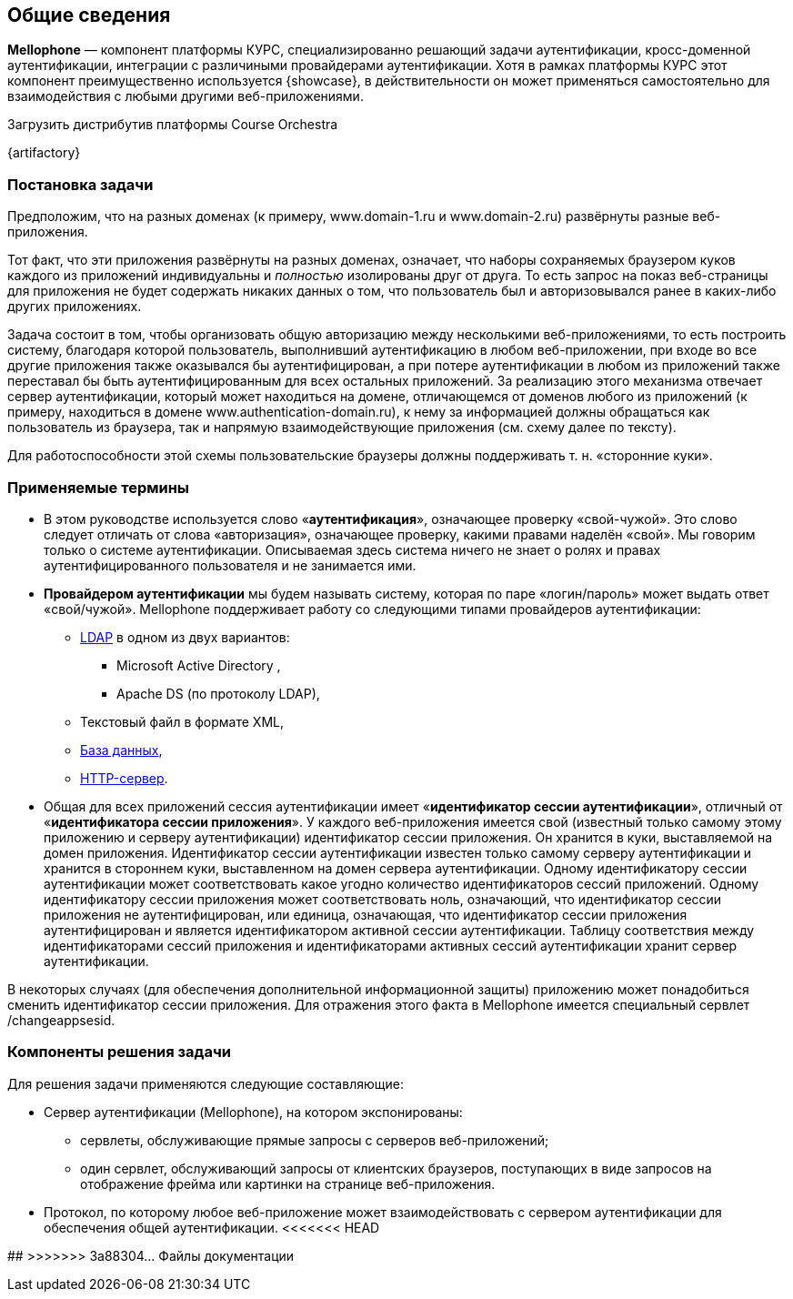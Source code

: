== Общие сведения

*Mellophone* — компонент платформы КУРС, специализированно решающий задачи аутентификации, кросс-доменной аутентификации, интеграции с различиными провайдерами аутентификации. Хотя в рамках платформы КУРС этот компонент преимущественно используется {showcase}, в действительности он может применяться самостоятельно для взаимодействия с любыми другими веб-приложениями.

.Загрузить дистрибутив платформы Course Orchestra
{artifactory}

=== Постановка задачи

Предположим, что на разных доменах (к примеру, www.domain-1.ru и www.domain-2.ru) развёрнуты разные веб-приложения.

Тот факт, что эти приложения развёрнуты на разных доменах, означает, что наборы сохраняемых браузером куков каждого из приложений индивидуальны и _полностью_ изолированы друг от друга. То есть запрос на показ веб-страницы для приложения не будет содержать никаких данных о том, что пользователь был и авторизовывался ранее в каких-либо других приложениях.

Задача состоит в том, чтобы организовать общую авторизацию между несколькими веб-приложениями, то есть построить систему, благодаря которой пользователь, выполнивший аутентификацию в любом веб-приложении, при входе во все другие приложения также оказывался бы аутентифицирован, а при потере аутентификации в любом из приложений также переставал бы быть аутентифицированным для всех остальных приложений. За реализацию этого механизма отвечает сервер аутентификации, который может находиться на домене, отличающемся от доменов любого из приложений (к примеру, находиться в домене www.authentication-domain.ru), к нему за информацией должны обращаться как пользователь из браузера, так и напрямую взаимодействующие приложения (см. схему далее по тексту).

Для работоспособности этой схемы пользовательские браузеры должны поддерживать т. н. «сторонние куки».

=== Применяемые термины
* В этом руководстве используется слово «*аутентификация*», означающее проверку «свой-чужой». Это слово следует отличать от слова «авторизация», означающее проверку, какими правами наделён «свой». Мы говорим только о системе аутентификации. Описываемая здесь система ничего не знает о ролях и правах аутентифицированного пользователя и не занимается ими.
* *Провайдером аутентификации* мы будем называть систему, которая по паре «логин/пароль» может выдать ответ «свой/чужой». Mellophone поддерживает работу со следующими типами провайдеров аутентификации:
** <<LDAPlink, LDAP>> в одном из двух вариантов:
*** Microsoft Active Directory ,
*** Apache DS (по протоколу LDAP),
** Текстовый файл в формате XML,
** <<sql, База данных>>,
** <<httpserver, HTTP-сервер>>.
* Общая для всех приложений сессия аутентификации имеет «*идентификатор сессии аутентификации*», отличный от «*идентификатора сессии приложения*». У каждого веб-приложения имеется свой (известный только самому этому приложению и серверу аутентификации) идентификатор сессии приложения. Он хранится в куки, выставляемой на домен приложения. Идентификатор сессии аутентификации известен только самому серверу аутентификации и хранится в стороннем куки, выставленном на домен сервера аутентификации. Одному идентификатору сессии аутентификации может соответствовать какое угодно количество идентификаторов сессий приложений. Одному идентификатору сессии приложения может соответствовать ноль, означающий, что идентификатор сессии приложения не аутентифицирован, или единица, означающая, что идентификатор сессии приложения аутентифицирован и является идентификатором активной сессии аутентификации. Таблицу соответствия между идентификаторами сессий приложения и идентификаторами активных сессий аутентификации хранит сервер аутентификации.

В некоторых случаях (для обеспечения дополнительной информационной защиты) приложению может понадобиться сменить идентификатор сессии приложения. Для отражения этого факта в Mellophone имеется специальный сервлет /changeappsesid.

=== Компоненты решения задачи
Для решения задачи применяются следующие составляющие:

* Сервер аутентификации (Mellophone), на котором экспонированы:
** сервлеты, обслуживающие прямые запросы с серверов веб-приложений;
** один сервлет, обслуживающий запросы от клиентских браузеров, поступающих в виде запросов на отображение фрейма или картинки на странице веб-приложения.
* Протокол, по которому любое веб-приложение может взаимодействовать с сервером аутентификации для обеспечения общей аутентификации.
<<<<<<< HEAD

=======
##
>>>>>>> 3a88304... Файлы документации
